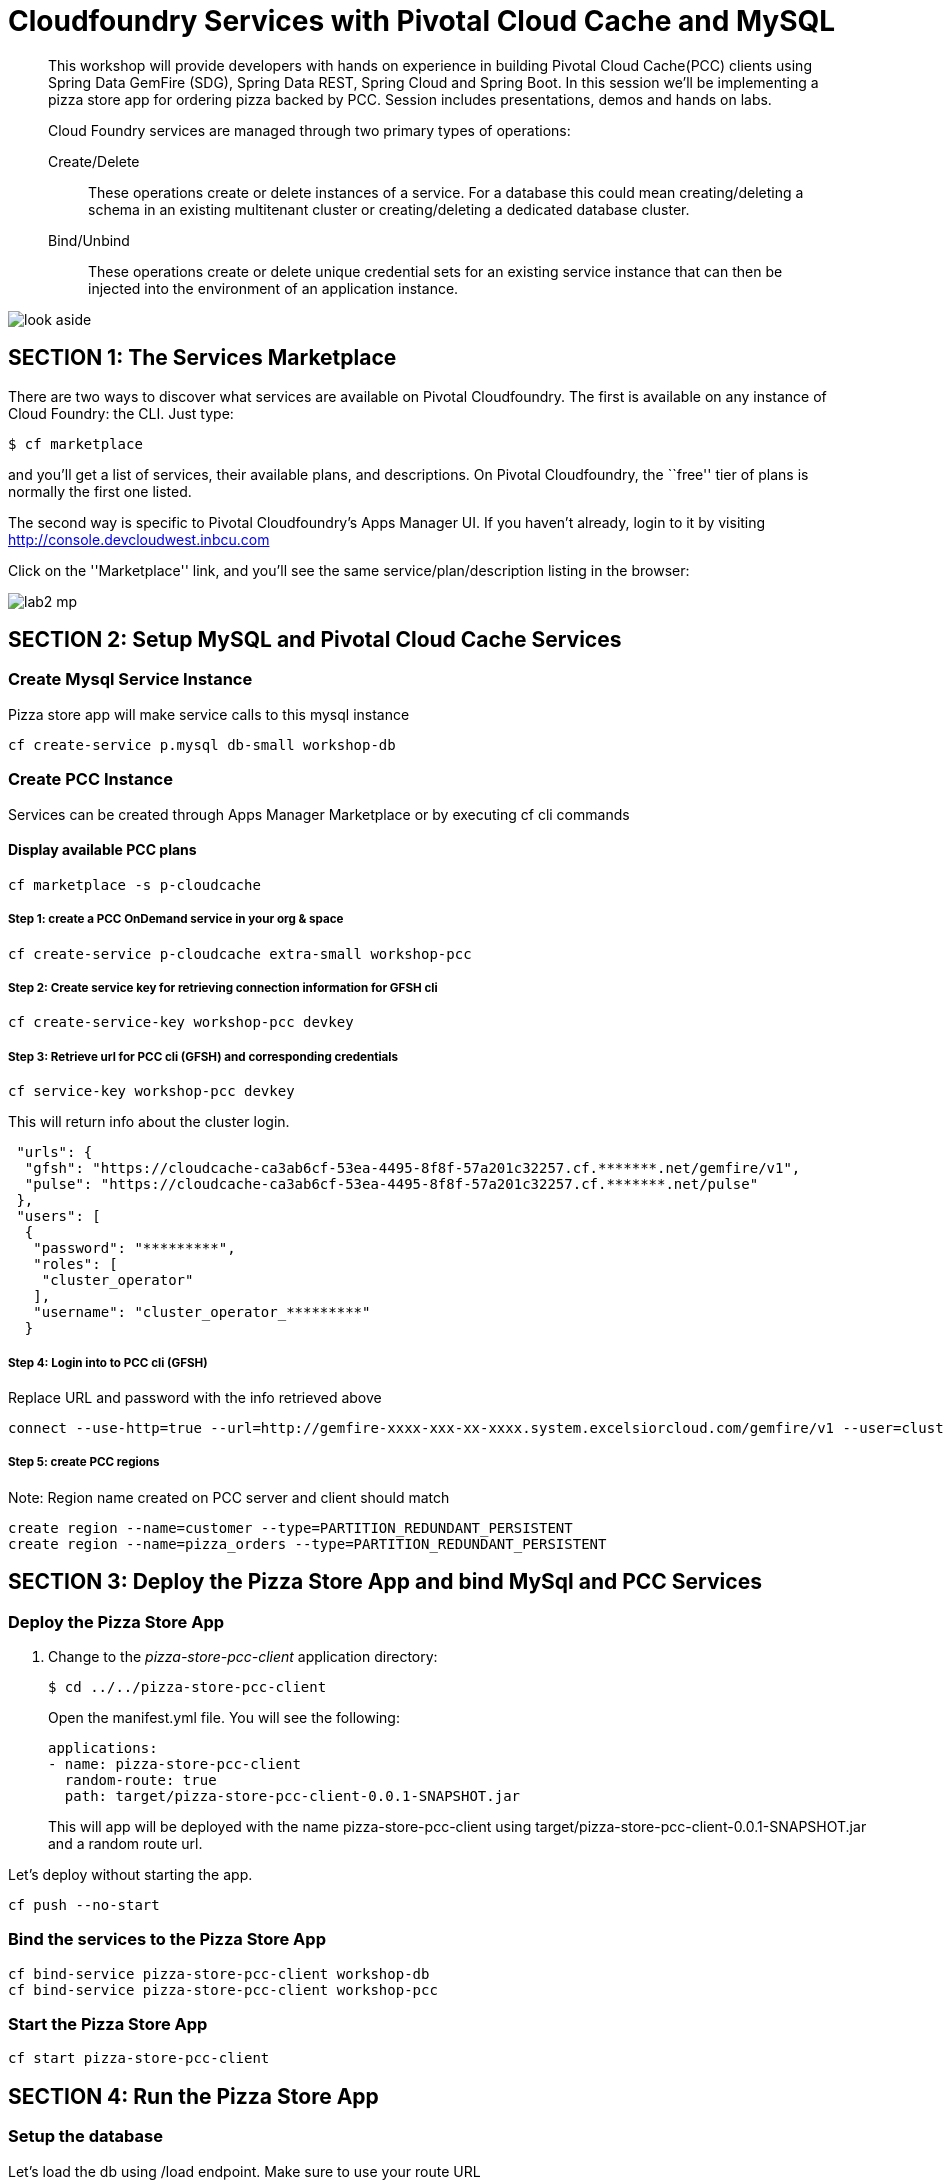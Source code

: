 = Cloudfoundry Services with Pivotal Cloud Cache and MySQL

[abstract]
--
This workshop will provide developers with hands on experience in building Pivotal Cloud Cache(PCC) clients using Spring Data GemFire (SDG), Spring Data REST, Spring Cloud and Spring Boot. In this session we'll be implementing a pizza store app for ordering pizza backed by PCC. Session includes presentations, demos and hands on labs.

Cloud Foundry services are managed through two primary types of operations:

Create/Delete:: These operations create or delete instances of a service.
For a database this could mean creating/deleting a schema in an existing multitenant cluster or creating/deleting a dedicated database cluster.
Bind/Unbind:: These operations create or delete unique credential sets for an existing service instance that can then be injected into the environment of an application instance.
--

image::look_aside.png[]

== SECTION 1: The Services Marketplace

There are two ways to discover what services are available on Pivotal Cloudfoundry.
The first is available on any instance of Cloud Foundry: the CLI. Just type:

----
$ cf marketplace
----

and you'll get a list of services, their available plans, and descriptions. On Pivotal Cloudfoundry, the ``free'' tier of plans is normally the first one listed.

The second way is specific to Pivotal Cloudfoundry's Apps Manager UI.
If you haven't already, login to it by visiting http://console.devcloudwest.inbcu.com

Click on the ''Marketplace'' link, and you'll see the same service/plan/description listing in the browser:

image::lab2-mp.png[]


== SECTION 2: Setup MySQL and Pivotal Cloud Cache Services

=== Create Mysql Service Instance

Pizza store app will make service calls to this mysql instance

----
cf create-service p.mysql db-small workshop-db
----

=== Create PCC Instance
Services can be created through Apps Manager Marketplace or by executing cf cli commands

==== Display available PCC plans

----
cf marketplace -s p-cloudcache
----

===== Step 1: create a PCC OnDemand service in your org & space

----
cf create-service p-cloudcache extra-small workshop-pcc

----

===== Step 2: Create service key for retrieving connection information for GFSH cli

----
cf create-service-key workshop-pcc devkey
----

===== Step 3: Retrieve url for PCC cli (GFSH) and corresponding credentials 

----
cf service-key workshop-pcc devkey
----

This will return info about the cluster login.

----
 "urls": {
  "gfsh": "https://cloudcache-ca3ab6cf-53ea-4495-8f8f-57a201c32257.cf.*******.net/gemfire/v1",
  "pulse": "https://cloudcache-ca3ab6cf-53ea-4495-8f8f-57a201c32257.cf.*******.net/pulse"
 },
 "users": [
  {
   "password": "*********",
   "roles": [
    "cluster_operator"
   ],
   "username": "cluster_operator_*********"
  }
----

===== Step 4: Login into to PCC cli (GFSH)

Replace URL and password with the info retrieved above

----
connect --use-http=true --url=http://gemfire-xxxx-xxx-xx-xxxx.system.excelsiorcloud.com/gemfire/v1 --user=cluster_operator --password=*******
----

===== Step 5: create PCC regions

Note: Region name created on PCC server and client should match

----
create region --name=customer --type=PARTITION_REDUNDANT_PERSISTENT
create region --name=pizza_orders --type=PARTITION_REDUNDANT_PERSISTENT
----

== SECTION 3: Deploy the Pizza Store App and bind MySql and PCC Services

=== Deploy the Pizza Store App

. Change to the _pizza-store-pcc-client_ application directory:
+
----
$ cd ../../pizza-store-pcc-client
----
+
Open the manifest.yml file. You will see the following:
+
----
applications:
- name: pizza-store-pcc-client
  random-route: true
  path: target/pizza-store-pcc-client-0.0.1-SNAPSHOT.jar
----
+
This will app will be deployed with the name pizza-store-pcc-client using target/pizza-store-pcc-client-0.0.1-SNAPSHOT.jar and a random route url.

Let's deploy without starting the app.

----
cf push --no-start
----

=== Bind the services to the Pizza Store App

----
cf bind-service pizza-store-pcc-client workshop-db
cf bind-service pizza-store-pcc-client workshop-pcc
----

=== Start the Pizza Store App

----
cf start pizza-store-pcc-client
----

== SECTION 4: Run the Pizza Store App

=== Setup the database

Let's load the db using /load endpoint. Make sure to use your route URL

https://pizza-store-pcc-client-boring-crane.cfapps.haas-69.pez.pivotal.io/loaddb?amount=100

----
New customers successfully saved into Database
----

Let's fetch top 10 customers using /showdb endpoint. Make sure to use your route URL

https://pizza-store-pcc-client-boring-crane.cfapps.haas-69.pez.pivotal.io/showdb

----
First 10 customers are show here: 
Customer [id=0FsIMYG30, name=Brody England, email=england@gmail.com, address=59644 New York, birthday=1973-07-16T03:34:20.016Z]
Customer [id=2afB7G57Z, name=Ella Robbins, email=ella.robbins@mail.com, address=72508 San Francisco, birthday=1942-05-23T20:49:41.209Z]
Customer [id=2dO6dSUIs, name=Eva Fischer, email=fischer@mail.com, address=66604 New York, birthday=1949-05-29T22:01:01.136Z]
Customer [id=2mDAi0qRr, name=Gianna Merritt, email=merritt@yahoo.com, address=25734 Washington, birthday=1969-01-20T14:08:36.941Z]
....
----

=== Pizza Store APIs

Lets look at the APIs available for our pizza store app using /pizzas endpoint.

https://pizza-store-pcc-client-boring-crane.cfapps.haas-69.pez.pivotal.io/pizzas

----
Lets Order Some Pizza 
-------------------------------
types: plain, fancy

GET /orderPizza?email={emailId}&type={pizzaType} - Order a pizza 
GET /orders?email={emailId} - get specific value 

----

Now we can order some pizza by invoking /orderPizza endpoint. Make sure to use your route URL and pick an email address from data returned by /showdb endpoint.

https://pizza-store-pcc-client-boring-crane.cfapps.haas-69.pez.pivotal.io/orderPizza?email=fischer@mail.com&type=fancy

==== Result

Cache Miss Scenario

When you call that endpoint for the first time. Cache is missed and data is pulled from DB.

----
Result [Pizza{name='fancy', toppings=[arugula, chicken], sauce='pesto', Customer='Customer [id=05eKpgOFA, name=Lucy Norton, email=lucynorton@gmail.com, address=48665 Washington, birthday=1965-02-10T06:20:27.828Z]'}] 
Cache Miss for Customer [true] 
Read from [MYSQL] 
Elapsed Time [234 ms]
----

Data Returned From Cache 

Invoke that endpoint again, and this time data will be pulled from Cache and it will return much faster.

https://pizza-store-pcc-client-boring-crane.cfapps.haas-69.pez.pivotal.io/orderPizza?email=fischer@mail.com&type=fancy


----
Result [Pizza{name='fancy', toppings=[arugula, chicken], sauce='pesto', Customer='Customer [id=05eKpgOFA, name=Lucy Norton, email=lucynorton@gmail.com, address=48665 Washington, birthday=1965-02-10T06:20:27.828Z]'}] 
Cache Miss for Customer [false] 
Read from [PCC] 
Elapsed Time [2 ms]
----

==== Order Status

We can look at the order status using /orders endpoint.

But first, lets create an index in our cache, by going to gfsh cli.

----
create index --name=CustomerEmailIndex --region="/pizza_orders o" --expression="o.customerInfo.email"
----

If you look at the code under io.pivotal.data.repo.PizzaOrderRepo, we are using the index with our query.

Now lets fetch the order status

https://pizza-store-pcc-client-boring-crane.cfapps.haas-69.pez.pivotal.io/orders?email=nathan.mendez@mail.com

It will use the index and fetch data from Cache

----
Result [Pizza{name='plain', toppings=[cheese], sauce='red', Customer='Customer [id=2gOSU3V2O, name=Nathan Mendez, email=nathan.mendez@mail.com, address=91105 New York, birthday=1955-07-16T01:13:31.733Z]'}
] 
Elapsed Time [24 ms]
----
